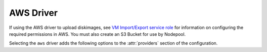 .. _aws-driver:

.. default-domain:: zuul

AWS Driver
----------

If using the AWS driver to upload diskimages, see
`VM Import/Export service role`_ for information on configuring
the required permissions in AWS.  You must also create an S3 Bucket
for use by Nodepool.

Selecting the ``aws`` driver adds the following options to the
:attr:`providers` section of the configuration.

.. attr-overview::
   :prefix: providers.[aws]
   :maxdepth: 3

.. attr:: providers.[aws]
   :type: list

   An AWS provider's resources are partitioned into groups called `pool`
   (see :attr:`providers.[aws].pools` for details), and within a pool,
   the node types which are to be made available are listed
   (see :attr:`providers.[aws].pools.labels` for details).

   See `Boto Configuration`_ for information on how to configure credentials
   and other settings for AWS access in Nodepool's runtime environment.

   .. note:: For documentation purposes the option names are prefixed
             ``providers.[aws]`` to disambiguate from other
             drivers, but ``[aws]`` is not required in the
             configuration (e.g. below
             ``providers.[aws].pools`` refers to the ``pools``
             key in the ``providers`` section when the ``aws``
             driver is selected).

   Example:

   .. code-block:: yaml

     providers:
       - name: ec2-us-west-2
         driver: aws
         region-name: us-west-2
         cloud-images:
           - name: debian9
             image-id: ami-09c308526d9534717
             username: admin
         pools:
           - name: main
             max-servers: 5
             subnet-id: subnet-0123456789abcdef0
             security-group-id: sg-01234567890abcdef
             labels:
               - name: debian9
                 cloud-image: debian9
                 instance-type: t3.medium
                 iam-instance-profile:
                   arn: arn:aws:iam::123456789012:instance-profile/s3-read-only
                 key-name: zuul
                 tags:
                   key1: value1
               - name: debian9-large
                 cloud-image: debian9
                 instance-type: t3.large
                 key-name: zuul
                 tags:
                   key1: value1
                   key2: value2

   .. attr:: name
      :required:

      A unique name for this provider configuration.

   .. attr:: region-name
      :required:

      Name of the `AWS region`_ to interact with.

   .. attr:: profile-name

      The AWS credentials profile to load for this provider. If unspecified the
      `boto3` library will select a profile.

      See `Boto Configuration`_ for more information.

   .. attr:: rate
      :type: float
      :default: 2.0

      The number of operations per second to perform against the provider.

   .. attr:: boot-timeout
      :type: int seconds
      :default: 180

      Once an instance is active, how long to try connecting to the
      image via SSH.  If the timeout is exceeded, the node launch is
      aborted and the instance deleted.

   .. attr:: launch-timeout
      :type: int seconds
      :default: 3600

      The time to wait from issuing the command to create a new instance
      until that instance is reported as "active".  If the timeout is
      exceeded, the node launch is aborted and the instance deleted.

   .. attr:: max-cores
      :type: int
      :default: unlimited

      Maximum number of cores usable from this provider's pools by default.

   .. attr:: max-servers
      :type: int
      :default: unlimited

      Maximum number of servers spawnable from this provider's pools by default.

   .. attr:: max-ram
      :type: int
      :default: unlimited

      Maximum RAM usable from this provider's pools by default.

   .. attr:: max-resources
      :type: dict
      :default: unlimited

      A dictionary of other quota resource limits.  AWS has quotas
      for certain instance types.  These may be specified here to
      limit Nodepool's usage.

      The following example limits the number of high-memory
      instance cores:

      .. code-block:: yaml

         max-resources:
           'L-43DA4232': 224

      See `instance quotas`_ for more information.

   .. attr:: launch-retries
      :default: 3

      The number of times to retry launching a node before considering
      the request failed.

   .. attr:: post-upload-hook
      :type: string
      :default: None

      Filename of an optional script that can be called after an image has
      been uploaded to a provider but before it is taken into use. This is
      useful to perform last minute validation tests before an image is
      really used for build nodes. The script will be called as follows:

      ``<SCRIPT> <PROVIDER> <EXTERNAL_IMAGE_ID> <LOCAL_IMAGE_FILENAME>``

      If the script returns with result code 0 it is treated as successful
      otherwise it is treated as failed and the image gets deleted.

   .. attr:: object-storage

      This section is only required when using Nodepool to upload
      diskimages.

      .. attr:: bucket-name

         The name of a bucket to use for temporary storage of
         diskimages while creating snapshots.  The bucket must already
         exist.

   .. attr:: image-format
      :type: str
      :default: raw

      The image format that should be requested from diskimage-builder
      and also specified to AWS when importing images.  One of:
      ``ova``, ``vhd``, ``vhdx``, ``vmdk``, ``raw`` (not all of which
      are supported by diskimage-builder).

   .. attr:: cloud-images
      :type: list

      Each entry in this section must refer to an entry in the
      :attr:`labels` section.

      .. code-block:: yaml

         cloud-images:
           - name: ubuntu1804
             image-id: ami-082fd9a18128c9e8c
             username: ubuntu
           - name: ubuntu1804-by-filters
             image-filters:
               - name: name
                 values:
                  - named-ami
             username: ubuntu
           - name: my-custom-win2k3
             connection-type: winrm
             username: admin

      Each entry is a dictionary with the following keys

      .. attr:: name
         :type: string
         :required:

         Identifier to refer this cloud-image from :attr:`providers.[aws].pools.labels` section.
         Since this name appears elsewhere in the nodepool configuration file,
         you may want to use your own descriptive name here and use
         ``image-id`` to specify the cloud image so that if
         the image id changes on the cloud, the impact to your Nodepool
         configuration will be minimal. However, if ``image-id`` is not
         provided, this is assumed to be the image id in the cloud.

      .. attr:: image-id
         :type: str

         If this is provided, it is used to select the image from the
         cloud provider by ID.  Either this field or
         :attr:`providers.[aws].cloud-images.image-filters` must be
         provided.

      .. attr:: image-filters
         :type: list

         If provided, this is used to select an AMI by filters.  If
         the filters provided match more than one image, the most
         recent will be returned.  Either this field or
         :attr:`providers.[aws].cloud-images.image-id` must be
         provided.

         Each entry is a dictionary with the following keys

         .. attr:: name
            :type: str
            :required:

            The filter name. See `Boto describe images`_ for a list of valid filters.

         .. attr:: values
            :type: list
            :required:

            A list of string values on which to filter.

      .. attr:: username
         :type: str

         The username that a consumer should use when connecting to the node.

      .. attr:: python-path
         :type: str
         :default: auto

         The path of the default python interpreter.  Used by Zuul to set
         ``ansible_python_interpreter``.  The special value ``auto`` will
         direct Zuul to use inbuilt Ansible logic to select the
         interpreter on Ansible >=2.8, and default to
         ``/usr/bin/python2`` for earlier versions.

      .. attr:: connection-type
         :type: str

         The connection type that a consumer should use when connecting to the
         node. For most images this is not necessary. However when creating
         Windows images this could be 'winrm' to enable access via ansible.

      .. attr:: connection-port
         :type: int
         :default: 22/ 5986

         The port that a consumer should use when connecting to the node. For
         most diskimages this is not necessary. This defaults to 22 for ssh and
         5986 for winrm.

      .. attr:: shell-type
         :type: str
         :default: sh

         The shell type of the node's default shell executable. Used by Zuul
         to set ``ansible_shell_type``. This setting should only be used

         - For a windows image with the experimental `connection-type` ``ssh``
           in which case ``cmd`` or ``powershell`` should be set
           and reflect the node's ``DefaultShell`` configuration.
         - If the default shell is not Bourne compatible (sh), but instead
           e.g. ``csh`` or ``fish``, and the user is aware that there is a
           long-standing issue with ``ansible_shell_type`` in combination
           with ``become``.

   .. attr:: diskimages
      :type: list

      Each entry in a provider's `diskimages` section must correspond
      to an entry in :attr:`diskimages`.  Such an entry indicates that
      the corresponding diskimage should be uploaded for use in this
      provider.  Additionally, any nodes that are created using the
      uploaded image will have the associated attributes (such as
      flavor or metadata).

      If an image is removed from this section, any previously uploaded
      images will be deleted from the provider.

      .. code-block:: yaml

         diskimages:
           - name: bionic
             pause: False
           - name: windows
             connection-type: winrm
             connection-port: 5986


      Each entry is a dictionary with the following keys

      .. attr:: name
         :type: string
         :required:

         Identifier to refer this image from
         :attr:`providers.[aws].pools.labels` and
         :attr:`diskimages` sections.

      .. attr:: pause
         :type: bool
         :default: False

         When set to True, nodepool-builder will not upload the image
         to the provider.

      .. attr:: username
         :type: str

         The username that should be used when connecting to the node.

      .. attr:: connection-type
         :type: string

         The connection type that a consumer should use when connecting
         to the node. For most diskimages this is not
         necessary. However when creating Windows images this could be
         ``winrm`` to enable access via ansible.

      .. attr:: connection-port
         :type: int
         :default: 22 / 5986

         The port that a consumer should use when connecting to the
         node. For most diskimages this is not necessary. This defaults
         to 22 for ssh and 5986 for winrm.

      .. attr:: python-path
         :type: str
         :default: auto

         The path of the default python interpreter.  Used by Zuul to set
         ``ansible_python_interpreter``.  The special value ``auto`` will
         direct Zuul to use inbuilt Ansible logic to select the
         interpreter on Ansible >=2.8, and default to
         ``/usr/bin/python2`` for earlier versions.

      .. attr:: shell-type
         :type: str
         :default: sh

         The shell type of the node's default shell executable. Used by Zuul
         to set ``ansible_shell_type``. This setting should only be used

         - For a windows image with the experimental `connection-type` ``ssh``
           in which case ``cmd`` or ``powershell`` should be set
           and reflect the node's ``DefaultShell`` configuration.
         - If the default shell is not Bourne compatible (sh), but instead
           e.g. ``csh`` or ``fish``, and the user is aware that there is a
           long-standing issue with ``ansible_shell_type`` in combination
           with ``become``.

      .. attr:: architecture
         :type: str
         :default: x86_64

         The architecture of the image.  See the `AWS RegisterImage API
         documentation`_ for valid values.

      .. attr:: ena-support
         :type: bool
         :default: True

         Whether the image has support for the AWS Enhanced Networking
         Adapter (ENA).  Many newer operating systems include driver
         support as standard and some AWS instance types require it.

      .. attr:: volume-type
         :type: str
         :default: gp2

         The root `EBS volume type`_ for the image.

      .. attr:: volume-size
         :type: int

         The size of the root EBS volume, in GiB, for the image.  If
         omitted, the volume size reported for the imported snapshot
         will be used.

      .. attr:: iops
         :type: int

         The number of I/O operations per second to be provisioned for
         the volume.  The default varies based on the volume type; see
         the documentation under `EBS volume type`_ for the specific
         volume type for details.

      .. attr:: throughput
         :type: int

         The throughput of the volume in MiB/s.  This is only valid for
         ``gp3`` volumes.

      .. attr:: tags
         :type: dict
         :default: None

         A dictionary of tags to add to uploaded images.  This will be
         merged with any existing metadata from the global `diskimage`
         configuration for this image.  Avoid the use of `nodepool_`
         as a key prefix since Nodepool uses this for internal values.

   .. attr:: pools
      :type: list

      A pool defines a group of resources from an AWS provider. Each pool has a
      maximum number of nodes which can be launched from it, along with a number
      of cloud-related attributes used when launching nodes.

      .. attr:: name
         :required:

         A unique name within the provider for this pool of resources.

      .. attr:: priority
         :type: int
         :default: 100

         The priority of this provider pool (a lesser number is a higher
         priority).  Nodepool launchers will yield requests to other
         provider pools with a higher priority as long as they are not
         paused.  This means that in general, higher priority pools will
         reach quota first before lower priority pools begin to be used.

         This setting may be specified at the provider level in order
         to apply to all pools within that provider, or it can be
         overridden here for a specific pool.

      .. attr:: node-attributes
         :type: dict

         A dictionary of key-value pairs that will be stored with the node data
         in ZooKeeper. The keys and values can be any arbitrary string.

      .. attr:: max-cores
         :type: int

         Maximum number of cores usable from this pool.  Defaults to
         :attr:`providers.[aws].max-cores`.

      .. attr:: max-servers
         :type: int

         Maximum number of servers spawnable from this pool.  Defaults to
         :attr:`providers.[aws].max-servers`.

      .. attr:: max-ram
         :type: int

         Maximum RAM usable from this pool.  Defaults to
         :attr:`providers.[aws].max-ram`.

      .. attr:: max-resources
         :type: dict

         A dictionary of other quota resource limits.  AWS has quotas
         for certain instance types.  These may be specified here to
         limit Nodepool's usage.  Defaults to
         :attr:`providers.[aws].max-resources`.

         The following example limits the number of high-memory
         instance cores:

         .. code-block:: yaml

            max-resources:
              'L-43DA4232': 224

         See `instance quotas`_ for more information.

      .. attr:: subnet-id

         If provided, specifies the subnet to assign to the primary network
         interface of nodes.

      .. attr:: security-group-id

         If provided, specifies the security group ID to assign to the primary
         network interface of nodes.

      .. attr:: public-ip-address
         :type: bool
         :default: True

         Deprecated alias for :attr:`providers.[aws].pools.public-ipv4`.

      .. attr:: public-ipv4
         :type: bool
         :default: True

         Specify if a public IPv4 address shall be attached to nodes.

      .. attr:: public-ipv6
         :type: bool
         :default: True

         Specify if a public IPv6 address shall be attached to nodes.

      .. attr:: use-internal-ip
         :type: bool
         :default: false

         If a public IP is attached but Nodepool should prefer the
         private IP, set this to true.

      .. attr:: host-key-checking
         :type: bool
         :default: True

         Whether to validate SSH host keys.  When true, this helps ensure
         that nodes are ready to receive SSH connections before they are
         supplied to the requestor.  When set to false, nodepool-launcher
         will not attempt to ssh-keyscan nodes after they are booted.
         Disable this if nodepool-launcher and the nodes it launches are
         on different networks, where the launcher is unable to reach the
         nodes directly, or when using Nodepool with non-SSH node
         platforms.  The default value is true.

      .. attr:: labels
         :type: list

         Each entry in a pool's `labels` section indicates that the
         corresponding label is available for use in this pool.  When creating
         nodes for a label, the flavor-related attributes in that label's
         section will be used.

         .. code-block:: yaml

            labels:
              - name: bionic
                instance-type: m5a.large

         Each entry is a dictionary with the following keys

           .. attr:: name
              :type: str
              :required:

              Identifier to refer to this label.

           .. attr:: cloud-image
              :type: str
              :required:

              Refers to the name of an externally managed image in the
              cloud that already exists on the provider. The value of
              ``cloud-image`` should match the ``name`` of a
              previously configured entry from the ``cloud-images``
              section of the provider. See
              :attr:`providers.[aws].cloud-images`.  Mutually
              exclusive with
              :attr:`providers.[aws].pools.labels.diskimage`

           .. attr:: diskimage
              :type: str
              :required:

              Refers to provider's diskimages, see
              :attr:`providers.[aws].diskimages`.  Mutually exclusive
              with :attr:`providers.[aws].pools.labels.cloud-image`

           .. attr:: ebs-optimized
              :type: bool
              :default: False

              Indicates whether EBS optimization
              (additional, dedicated throughput between Amazon EC2 and Amazon EBS,)
              has been enabled for the instance.

           .. attr:: instance-type
              :type: str
              :required:

              Name of the flavor to use.

           .. attr:: iam-instance-profile
              :type: dict

              Used to attach an iam instance profile.
              Useful for giving access to services without needing any secrets.

              .. attr:: name

                 Name of the instance profile.
                 Mutually exclusive with :attr:`providers.[aws].pools.labels.iam-instance-profile.arn`

              .. attr:: arn

                 ARN identifier of the profile.
                 Mutually exclusive with :attr:`providers.[aws].pools.labels.iam-instance-profile.name`

           .. attr:: key-name
              :type: string
              :required:

              The name of a keypair that will be used when
              booting each server.

           .. attr:: volume-type
              :type: string

              If given, the root `EBS volume type`_

           .. attr:: volume-size
              :type: int

              If given, the size of the root EBS volume, in GiB.

           .. attr:: iops
              :type: int

              The number of I/O operations per second to be
              provisioned for the volume.  The default varies based on
              the volume type; see the documentation under `EBS volume
              type`_ for the specific volume type for details.

           .. attr:: throughput
              :type: int

              The throughput of the volume in MiB/s.  This is only
              valid for ``gp3`` volumes.

           .. attr:: userdata
              :type: str
              :default: None

              A string of userdata for a node. Example usage is to install
              cloud-init package on image which will apply the userdata.
              Additional info about options in cloud-config:
              https://cloudinit.readthedocs.io/en/latest/topics/examples.html

           .. attr:: tags
              :type: dict
              :default: None

              A dictionary of tags to add to the EC2 instances.
              Values must be supplied as strings.

           .. attr:: dynamic-tags
              :type: dict
              :default: None

              Similar to
              :attr:`providers.[aws].pools.labels.tags`,
              but is interpreted as a format string with the following
              values available:

              * request: Information about the request which prompted the
                creation of this node (note that the node may ultimately
                be used for a different request and in that case this
                information will not be updated).

                * id: The request ID.

                * labels: The list of labels in the request.

                * requestor: The name of the requestor.

                * requestor_data: Key/value information from the requestor.

                * relative_priority: The relative priority of the request.

                * event_id: The external event ID of the request.

                * created_time: The creation time of the request.

                * tenant_name: The name of the tenant associated with the
                  request.

              For example:

              .. code-block:: yaml

                 labels:
                   - name: precise
                     dynamic-tags:
                       request_info: "Created for request {request.id}"

.. _`EBS volume type`: https://docs.aws.amazon.com/AWSEC2/latest/UserGuide/EBSVolumeTypes.html
.. _`AWS region`: https://docs.aws.amazon.com/general/latest/gr/rande.html
.. _`Boto configuration`: https://boto3.amazonaws.com/v1/documentation/api/latest/guide/configuration.html
.. _`Boto describe images`: https://boto3.amazonaws.com/v1/documentation/api/latest/reference/services/ec2.html#EC2.Client.describe_images
.. _`VM Import/Export service role`: https://docs.aws.amazon.com/vm-import/latest/userguide/vmie_prereqs.html#vmimport-role
.. _`instance quotas`: https://us-west-1.console.aws.amazon.com/servicequotas/home/services/ec2/quotas
.. _`AWS RegisterImage API documentation`: https://docs.aws.amazon.com/AWSEC2/latest/APIReference/API_RegisterImage.html
